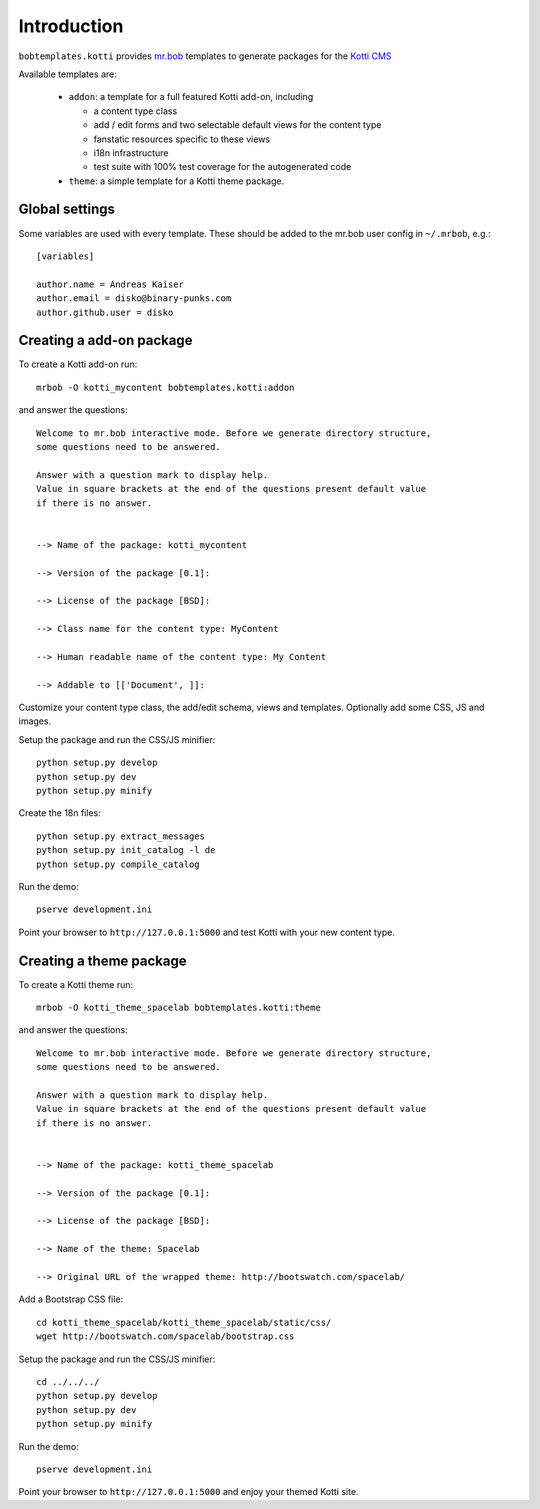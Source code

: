 Introduction
============

``bobtemplates.kotti`` provides `mr.bob`_ templates to generate packages for
the `Kotti CMS`_

Available templates are:

    -   ``addon``: a template for a full featured Kotti add-on, including

        -   a content type class

        -   add / edit forms and two selectable default views for the content
            type

        -   fanstatic resources specific to these views

        -   i18n infrastructure

        -   test suite with 100% test coverage for the autogenerated code

    -   ``theme``: a simple template for a Kotti theme package.

Global settings
---------------

Some variables are used with every template.  These should be added to the
mr.bob user config in ``~/.mrbob``, e.g.::

    [variables]

    author.name = Andreas Kaiser
    author.email = disko@binary-punks.com
    author.github.user = disko

Creating a add-on package
-------------------------

To create a Kotti add-on run::

    mrbob -O kotti_mycontent bobtemplates.kotti:addon

and answer the questions::

    Welcome to mr.bob interactive mode. Before we generate directory structure,
    some questions need to be answered.

    Answer with a question mark to display help.
    Value in square brackets at the end of the questions present default value
    if there is no answer.


    --> Name of the package: kotti_mycontent

    --> Version of the package [0.1]:

    --> License of the package [BSD]:

    --> Class name for the content type: MyContent

    --> Human readable name of the content type: My Content

    --> Addable to [['Document', ]]:

Customize your content type class, the add/edit schema, views and templates.
Optionally add some CSS, JS and images.

Setup the package and run the CSS/JS minifier::

    python setup.py develop
    python setup.py dev
    python setup.py minify

Create the 18n files::

    python setup.py extract_messages
    python setup.py init_catalog -l de
    python setup.py compile_catalog

Run the demo::

    pserve development.ini

Point your browser to ``http://127.0.0.1:5000`` and test Kotti with your new
content type.

Creating a theme package
------------------------

To create a Kotti theme run::

    mrbob -O kotti_theme_spacelab bobtemplates.kotti:theme

and answer the questions::

    Welcome to mr.bob interactive mode. Before we generate directory structure,
    some questions need to be answered.

    Answer with a question mark to display help.
    Value in square brackets at the end of the questions present default value
    if there is no answer.


    --> Name of the package: kotti_theme_spacelab

    --> Version of the package [0.1]:

    --> License of the package [BSD]:

    --> Name of the theme: Spacelab

    --> Original URL of the wrapped theme: http://bootswatch.com/spacelab/

Add a Bootstrap CSS file::

    cd kotti_theme_spacelab/kotti_theme_spacelab/static/css/
    wget http://bootswatch.com/spacelab/bootstrap.css

Setup the package and run the CSS/JS minifier::

    cd ../../../
    python setup.py develop
    python setup.py dev
    python setup.py minify

Run the demo::

    pserve development.ini

Point your browser to ``http://127.0.0.1:5000`` and enjoy your themed Kotti
site.

.. _mr.bob: http://mrbob.readthedocs.org/en/latest/
.. _Kotti CMS: http://kotti.readthedocs.org/en/latest/

